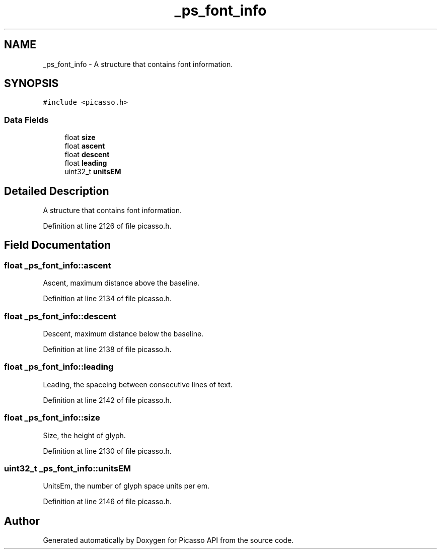 .TH "_ps_font_info" 3 "Tue May 13 2025" "Version 2.8" "Picasso API" \" -*- nroff -*-
.ad l
.nh
.SH NAME
_ps_font_info \- A structure that contains font information\&.  

.SH SYNOPSIS
.br
.PP
.PP
\fC#include <picasso\&.h>\fP
.SS "Data Fields"

.in +1c
.ti -1c
.RI "float \fBsize\fP"
.br
.ti -1c
.RI "float \fBascent\fP"
.br
.ti -1c
.RI "float \fBdescent\fP"
.br
.ti -1c
.RI "float \fBleading\fP"
.br
.ti -1c
.RI "uint32_t \fBunitsEM\fP"
.br
.in -1c
.SH "Detailed Description"
.PP 
A structure that contains font information\&. 
.PP
Definition at line 2126 of file picasso\&.h\&.
.SH "Field Documentation"
.PP 
.SS "float _ps_font_info::ascent"
Ascent, maximum distance above the baseline\&. 
.PP
Definition at line 2134 of file picasso\&.h\&.
.SS "float _ps_font_info::descent"
Descent, maximum distance below the baseline\&. 
.PP
Definition at line 2138 of file picasso\&.h\&.
.SS "float _ps_font_info::leading"
Leading, the spaceing between consecutive lines of text\&. 
.PP
Definition at line 2142 of file picasso\&.h\&.
.SS "float _ps_font_info::size"
Size, the height of glyph\&. 
.PP
Definition at line 2130 of file picasso\&.h\&.
.SS "uint32_t _ps_font_info::unitsEM"
UnitsEm, the number of glyph space units per em\&. 
.PP
Definition at line 2146 of file picasso\&.h\&.

.SH "Author"
.PP 
Generated automatically by Doxygen for Picasso API from the source code\&.

